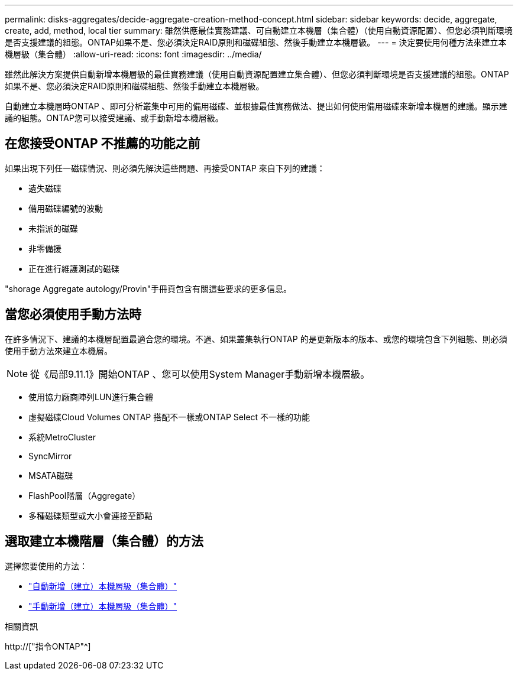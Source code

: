 ---
permalink: disks-aggregates/decide-aggregate-creation-method-concept.html 
sidebar: sidebar 
keywords: decide, aggregate, create, add, method, local tier 
summary: 雖然供應最佳實務建議、可自動建立本機層（集合體）（使用自動資源配置）、但您必須判斷環境是否支援建議的組態。ONTAP如果不是、您必須決定RAID原則和磁碟組態、然後手動建立本機層級。 
---
= 決定要使用何種方法來建立本機層級（集合體）
:allow-uri-read: 
:icons: font
:imagesdir: ../media/


[role="lead"]
雖然此解決方案提供自動新增本機層級的最佳實務建議（使用自動資源配置建立集合體）、但您必須判斷環境是否支援建議的組態。ONTAP如果不是、您必須決定RAID原則和磁碟組態、然後手動建立本機層級。

自動建立本機層時ONTAP 、即可分析叢集中可用的備用磁碟、並根據最佳實務做法、提出如何使用備用磁碟來新增本機層的建議。顯示建議的組態。ONTAP您可以接受建議、或手動新增本機層級。



== 在您接受ONTAP 不推薦的功能之前

如果出現下列任一磁碟情況、則必須先解決這些問題、再接受ONTAP 來自下列的建議：

* 遺失磁碟
* 備用磁碟編號的波動
* 未指派的磁碟
* 非零備援
* 正在進行維護測試的磁碟


"shorage Aggregate autology/Provin"手冊頁包含有關這些要求的更多信息。



== 當您必須使用手動方法時

在許多情況下、建議的本機層配置最適合您的環境。不過、如果叢集執行ONTAP 的是更新版本的版本、或您的環境包含下列組態、則必須使用手動方法來建立本機層。


NOTE: 從《局部9.11.1》開始ONTAP 、您可以使用System Manager手動新增本機層級。

* 使用協力廠商陣列LUN進行集合體
* 虛擬磁碟Cloud Volumes ONTAP 搭配不一樣或ONTAP Select 不一樣的功能
* 系統MetroCluster
* SyncMirror
* MSATA磁碟
* FlashPool階層（Aggregate）
* 多種磁碟類型或大小會連接至節點




== 選取建立本機階層（集合體）的方法

選擇您要使用的方法：

* link:create-aggregates-auto-provision-task.html["自動新增（建立）本機層級（集合體）"]
* link:create-aggregates-manual-task.html["手動新增（建立）本機層級（集合體）"]


.相關資訊
http://["指令ONTAP"^]
